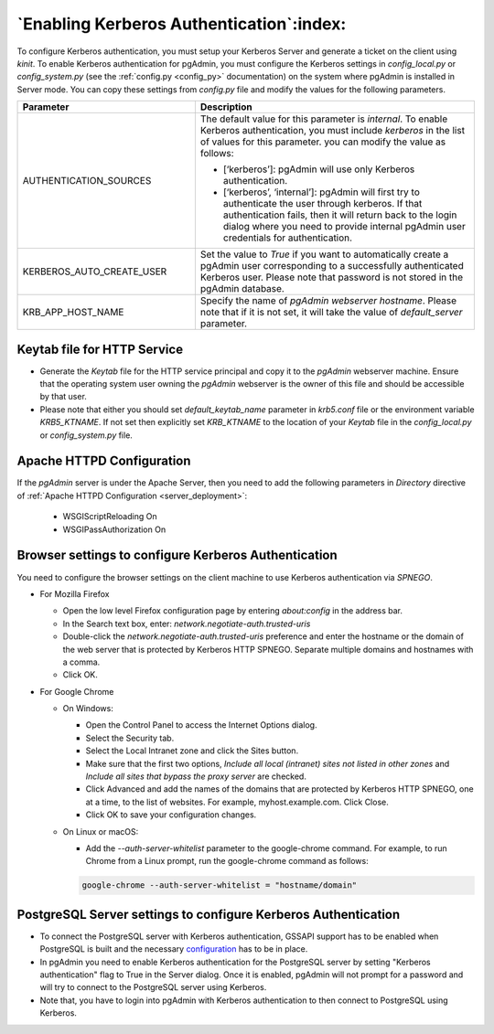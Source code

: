 .. _kerberos:

*****************************************
`Enabling Kerberos Authentication`:index:
*****************************************

To configure Kerberos authentication, you must setup your Kerberos Server and
generate a ticket on the client using *kinit*. To enable Kerberos authentication
for pgAdmin, you must configure the Kerberos settings in *config_local.py* or
*config_system.py* (see the :ref:`config.py <config_py>` documentation) on the
system where pgAdmin is installed in Server mode. You can copy these settings
from *config.py* file and modify the values for the following parameters.

.. csv-table::
   :header: "**Parameter**", "**Description**"
   :class: longtable
   :widths: 35, 55

   "AUTHENTICATION_SOURCES","The default value for this parameter is *internal*.
   To enable Kerberos authentication, you must include *kerberos* in the
   list of values for this parameter. you can modify the value as follows:

   * [‘kerberos’]: pgAdmin will use only Kerberos authentication.

   * [‘kerberos’, ‘internal’]: pgAdmin will first try to authenticate the user
     through kerberos. If that authentication fails, then it will return back
     to the login dialog where you need to provide internal pgAdmin user
     credentials for authentication."
   "KERBEROS_AUTO_CREATE_USER", "Set the value to *True* if you want to
   automatically create a pgAdmin user corresponding to a successfully
   authenticated Kerberos user. Please note that password is not stored in the
   pgAdmin database."
   "KRB_APP_HOST_NAME", "Specify the name of *pgAdmin webserver hostname*.
   Please note that if it is not set, it will take the value of
   *default_server* parameter."

Keytab file for HTTP Service
============================

* Generate the *Keytab* file for the HTTP service principal and copy it to the
  *pgAdmin* webserver machine. Ensure that the operating system user owning
  the *pgAdmin* webserver is the owner of this file and should be accessible
  by that user.

* Please note that either you should set *default_keytab_name* parameter in
  *krb5.conf* file or the environment variable *KRB5_KTNAME*. If not set then
  explicitly set *KRB_KTNAME* to the location of your *Keytab* file in the
  *config_local.py* or *config_system.py* file.

Apache HTTPD Configuration
==========================

If the *pgAdmin* server is under the Apache Server, then you need to add the
following parameters in *Directory* directive of
:ref:`Apache HTTPD Configuration <server_deployment>`:

   * WSGIScriptReloading On

   * WSGIPassAuthorization On


Browser settings to configure Kerberos Authentication
=====================================================

You need to configure the browser settings on the client machine to use
Kerberos authentication via *SPNEGO*.

- For Mozilla Firefox

  - Open the low level Firefox configuration page by entering *about:config* in
    the address bar.
  - In the Search text box, enter: *network.negotiate-auth.trusted-uris*
  - Double-click the *network.negotiate-auth.trusted-uris* preference and enter
    the hostname or the domain of the web server that is protected by Kerberos
    HTTP SPNEGO. Separate multiple domains and hostnames with a comma.
  - Click OK.

- For Google Chrome

  - On Windows:

    * Open the Control Panel to access the Internet Options dialog.
    * Select the Security tab.
    * Select the Local Intranet zone and click the Sites button.
    * Make sure that the first two options, *Include all local (intranet) sites
      not listed in other zones* and *Include all sites that bypass the proxy
      server* are checked.
    * Click Advanced and add the names of the domains that are protected by
      Kerberos HTTP SPNEGO, one at a time, to the list of websites. For example,
      myhost.example.com. Click Close.
    * Click OK to save your configuration changes.

  - On Linux or macOS:

    * Add the *--auth-server-whitelist* parameter to the google-chrome command.
      For example, to run Chrome from a Linux prompt, run the google-chrome
      command as follows:

    .. code-block:: text

       google-chrome --auth-server-whitelist = "hostname/domain"


PostgreSQL Server settings to configure Kerberos Authentication
===============================================================

* To connect the PostgreSQL server with Kerberos authentication, GSSAPI support
  has to be enabled when PostgreSQL is built and the necessary
  `configuration <https://www.postgresql.org/docs/current/gssapi-auth.html>`_
  has to be in place.

* In pgAdmin you need to enable Kerberos authentication for the PostgreSQL
  server by setting "Kerberos authentication" flag to True in the Server dialog.
  Once it is enabled, pgAdmin will not prompt for a password and will try to
  connect to the PostgreSQL server using Kerberos.

* Note that, you have to login into pgAdmin with Kerberos authentication to
  then connect to PostgreSQL using Kerberos.
